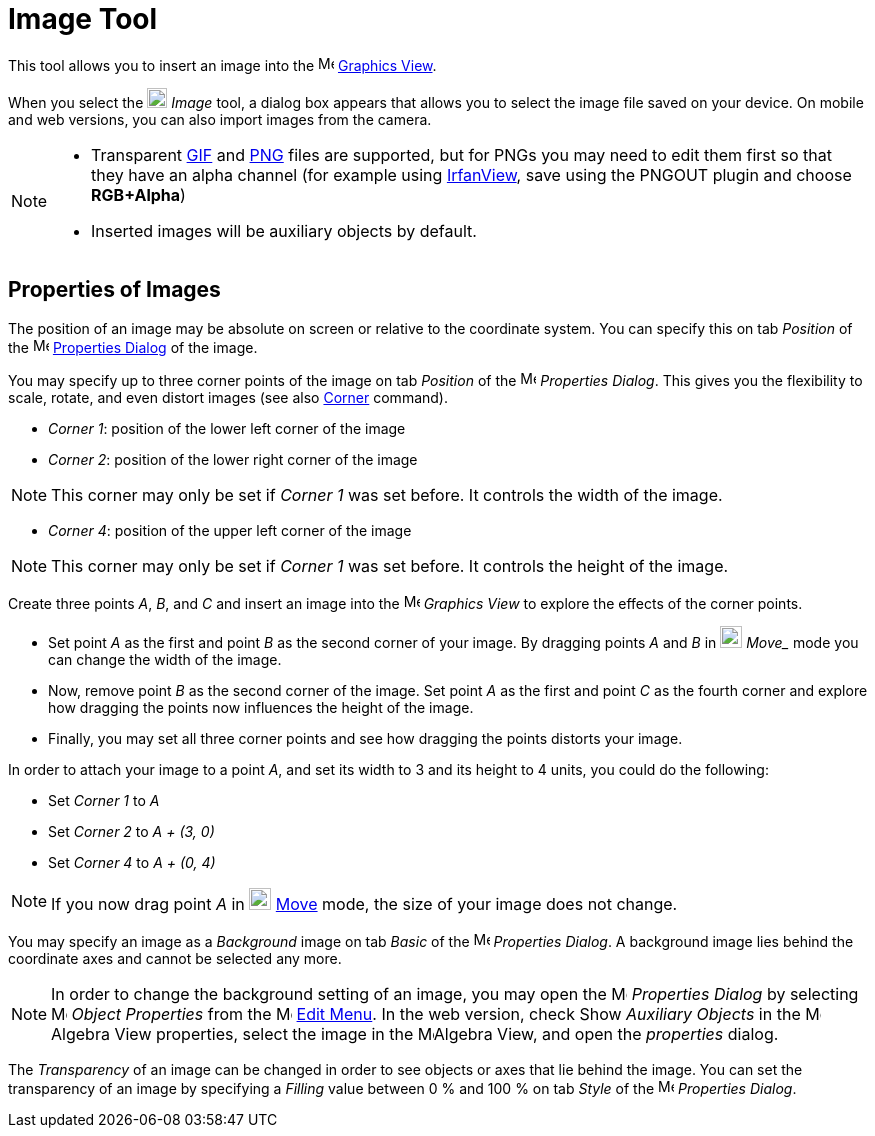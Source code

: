 = Image Tool
:page-en: tools/Image
ifdef::env-github[:imagesdir: /en/modules/ROOT/assets/images]

This tool allows you to insert an image into the image:16px-Menu_view_graphics.svg.png[Menu view
graphics.svg,width=16,height=16] xref:/Graphics_View.adoc[Graphics View].

When you select the image:20px-Mode_image.svg.png[Mode image.svg,width=20,height=20] _Image_ tool, a dialog box appears that allows you to select the image file saved on your device. On mobile and web versions, you can also import images from the camera.

[NOTE]
====

* Transparent https://en.wikipedia.org/wiki/GIF[GIF] and https://en.wikipedia.org/wiki/Portable_Network_Graphics[PNG]
files are supported, but for PNGs you may need to edit them first so that they have an alpha channel (for example using
http://www.irfanview.com/[IrfanView], save using the PNGOUT plugin and choose *RGB+Alpha*)
* Inserted images will be auxiliary objects by default.

====

== Properties of Images

The position of an image may be absolute on screen or relative to the coordinate system. You can specify this on tab
_Position_ of the image:16px-Menu-options.svg.png[Menu-options.svg,width=16,height=16]
xref:/Properties_Dialog.adoc[Properties Dialog] of the image.

You may specify up to three corner points of the image on tab _Position_ of the
image:16px-Menu-options.svg.png[Menu-options.svg,width=16,height=16] _Properties Dialog_. This gives you the flexibility
to scale, rotate, and even distort images (see also xref:/commands/Corner.adoc[Corner] command).

* _Corner 1_: position of the lower left corner of the image
* _Corner 2_: position of the lower right corner of the image

[NOTE]
====

This corner may only be set if _Corner 1_ was set before. It controls the width of the image.

====

* _Corner 4_: position of the upper left corner of the image

[NOTE]
====

This corner may only be set if _Corner 1_ was set before. It controls the height of the image.

====

[EXAMPLE]
====

Create three points _A_, _B_, and _C_ and insert an image into the image:16px-Menu_view_graphics.svg.png[Menu view
graphics.svg,width=16,height=16] _Graphics View_ to explore the effects of the corner points.

* Set point _A_ as the first and point _B_ as the second corner of your image. By dragging points _A_ and _B_ in
image:22px-Mode_move.svg.png[Mode move.svg,width=22,height=22] _Move__ mode you can change the width of the image.
* Now, remove point _B_ as the second corner of the image. Set point _A_ as the first and point _C_ as the fourth corner
and explore how dragging the points now influences the height of the image.
* Finally, you may set all three corner points and see how dragging the points distorts your image.

====

[EXAMPLE]
====

In order to attach your image to a point _A_, and set its width to 3 and its height to 4 units, you could do the
following:

* Set _Corner 1_ to _A_
* Set _Corner 2_ to _A + (3, 0)_
* Set _Corner 4_ to _A + (0, 4)_

====

[NOTE]
====

If you now drag point _A_ in image:22px-Mode_move.svg.png[Mode move.svg,width=22,height=22] xref:/tools/Move.adoc[Move]
mode, the size of your image does not change.

====

You may specify an image as a _Background_ image on tab _Basic_ of the
image:16px-Menu-options.svg.png[Menu-options.svg,width=16,height=16] _Properties Dialog_. A background image lies behind
the coordinate axes and cannot be selected any more.

[NOTE]
====

In order to change the background setting of an image, you may open the
image:16px-Menu-options.svg.png[Menu-options.svg,width=16,height=16] _Properties Dialog_ by selecting
image:16px-Menu-options.svg.png[Menu-options.svg,width=16,height=16] _Object Properties_ from the
image:16px-Menu-edit.svg.png[Menu-edit.svg,width=16,height=16] xref:/Edit_Menu.adoc[Edit Menu].
In the web version, check Show _Auxiliary Objects_ in the image:16px-Menu_view_algebra.svg.png[Menu view
algebra.svg,width=16,height=16]Algebra View properties, select the image in the image:16px-Menu_view_algebra.svg.png[Menu view
algebra.svg,width=16,height=16]Algebra View, and open the _properties_ dialog.

====

The _Transparency_ of an image can be changed in order to see objects or axes that lie behind the image. You can set the
transparency of an image by specifying a _Filling_ value between 0 % and 100 % on tab _Style_ of the
image:16px-Menu-options.svg.png[Menu-options.svg,width=16,height=16] _Properties Dialog_.
